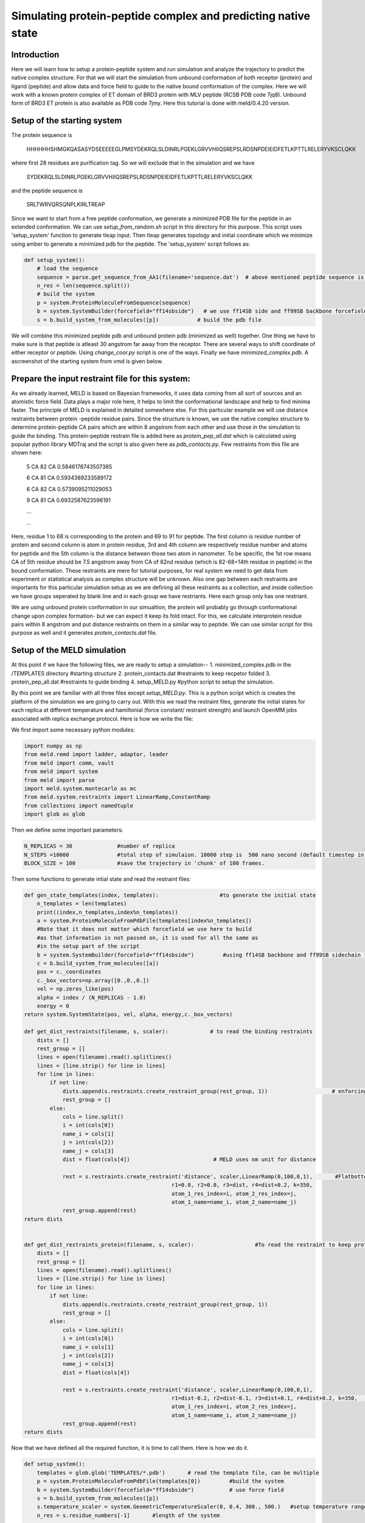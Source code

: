 
=========================
Simulating protein-peptide complex and predicting native state
=========================
Introduction
=========================

Here we will learn how to setup a protein-peptide system and run simulation and analyze the trajectory to predict the native complex structure. For that we will start the simulation from unbound conformation of both receptor (protein) and ligand (peptide) and allow data and force field to guide to the native bound conformation of the complex. Here we will work with a known protein complex of ET domain of BRD3 protein with MLV peptide (RCSB PDB code 7jq8). Unbound form of BRD3 ET protein is also available as PDB code 7jmy. Here this tutorial is done with meld/0.4.20 version. 

Setup of the starting system
============================
The protein sequence is

    HHHHHHSHMGKQASASYDSEEEEEGLPMSYDEKRQLSLDINRLPGEKLGRVVHIIQSREPSLRDSNPDEIEIDFETLKPTTLRELERYVKSCLQKK
where first 28 residues are purification tag. So we will exclude that in the simulation and we have 

    SYDEKRQLSLDINRLPGEKLGRVVHIIQSREPSLRDSNPDEIEIDFETLKPTTLRELERYVKSCLQKK
and the peptide sequence is 
    
    SRLTWRVQRSQNPLKIRLTREAP
Since we want to start from a free peptide conformation, we generate a minimized PDB file for the peptide in an extended conformation. We can use *setup_from_random.sh* script in this directory for this purpose. This script uses 'setup_system' function to generate tleap input. Then tleap generates topology and initial coordinate which we minimize using amber to generate a minimized pdb for the peptide. The 'setup_system' script follows as:

.. code-block:: python

    def setup_system():
        # load the sequence
        sequence = parse.get_sequence_from_AA1(filename='sequence.dat')  # above mentioned peptide sequence is in sequence.dat file
        n_res = len(sequence.split())
        # build the system
        p = system.ProteinMoleculeFromSequence(sequence)
        b = system.SystemBuilder(forcefield="ff14sbside")   # we use ff14SB side and ff99SB backbone forcefield  
        s = b.build_system_from_molecules([p])            # build the pdb file

We will combine this minimized peptide pdb and unbound protein pdb (minimized as well) together. One thing we have to make sure is that peptide is atleast 30 angstrom far away from the receptor. There are several ways to shift coordinate of either receptor or peptide. Using *change_coor.py* script is one of the ways. Finally we have *minimized_complex.pdb*. A ascreenshot of the starting system from vmd is given below.

.. image:: https://github.com/arupmondal835/meld/tree/master/docs/tutorial/Protein_peptide_tutorial/start.png 

Prepare the input restraint file for this system:
=================================================
As we already learned, MELD is based on Bayesian frameworks, it uses data coming from all sort of sources and an atomistic force field. Data plays a major role here, it helps to limit the conformational landscape and help to find minima faster. The principle of MELD is explained in detailed somewhere else. 
For this particular example we will use distance restraints between protein -peptide residue pairs. Since the structure is known, we use the native complex structure to determine protein-peptide CA pairs which are within 8 angstrom from each other and use those in the simulation to guide the binding. This protein-peptide restrain file is added here as *protein_pep_all.dat* which is calculated using popular python library MDTraj and the script is also given here as *pdb_contacts.py*. Few restraints from this file are shown here: 
    5 CA 82 CA 0.5846176743507385

    6 CA 81 CA 0.5934389233589172

    6 CA 82 CA 0.5739095211029053

    9 CA 81 CA 0.6932587623596191

    ...
    
    ...
    
Here, residue 1 to 68 is corresponding to the protein and 69 to 91 for peptide. The first column is residue number of protein and second column is atom in protein residue, 3rd and 4th column are respectively residue number and atoms for peptide and the 5th column is the distance between those two atom in nanometer. To be specific, the 1st row means CA of 5th residue should be 7.5 angstrom away from CA of 82nd residue (which is 82-68=14th residue in peptide) in the bound conformation. These restraints are mere for tutorial purposes, for real system we need to get data from experiment or statistical analysis as complex structure will be unknown. Also one gap between each restraints are importants for this particular simulation setup as we are defining all these restraints as a collection, and inside collection we have groups seperated by blank line and in each group we have restriants. Here each group only has one restriant.

We are using unbound protein conformation in our simualtion, the protein will probably go through conformational change upon complex formation- but we can expect it keep its fold intact. For this, we calculate interprotein residue pairs within 8 angstrom and put distance restraints on them in a similar way to peptide. We can use similar script for this purpose as well and it generates *protein_contacts.dat* file. 
 

Setup of the MELD simulation
============================

At this point if we have the following files, we are ready to setup a simulation--
1. minimized_complex.pdb in the /TEMPLATES directory     #starting structure 
2. protein_contacts.dat                                  #restraints to keep recpetor folded
3. protein_pep_all.dat                                   #restraints to guide binding
4. setup_MELD.py                                         #python script to setup the simulation.

By this point we are familiar with all three files except *setup_MELD.py*. This is a python script which is creates the platform of the simulation we are going to carry out. With this we read the restraint files, generate the initial states for each replica at different temperature and hamiltonial (force constant/ restraint strength) and launch OpenMM jobs associated with replica exchange protocol. Here is how we write the file:

We first import some necessary python modules:

.. code-block:: python
    
    import numpy as np
    from meld.remd import ladder, adaptor, leader
    from meld import comm, vault
    from meld import system
    from meld import parse
    import meld.system.montecarlo as mc
    from meld.system.restraints import LinearRamp,ConstantRamp
    from collections import namedtuple
    import glob as glob

Then we define some important parameters:
    
.. code-block:: python

    N_REPLICAS = 30              #number of replica
    N_STEPS =10000               #total step of simulaion. 10000 step is  500 nano second (default timestep in MELD is 4.5 fs). Since we are using all true data only, 500 ns will be sufficient, in real case we might need to run for 1 micro second or more. 
    BLOCK_SIZE = 100             #save the trajectory in 'chunk' of 100 frames.

Then some functions to generate intial state and read the restraint files:

.. code-block:: python

    def gen_state_templates(index, templates):                   #to generate the initial state                                                                           
        n_templates = len(templates)
        print((index,n_templates,index%n_templates))
        a = system.ProteinMoleculeFromPdbFile(templates[index%n_templates])
        #Note that it does not matter which forcefield we use here to build
        #as that information is not passed on, it is used for all the same as
        #in the setup part of the script
        b = system.SystemBuilder(forcefield="ff14sbside")         #using ff14SB backbone and ff99SB sidechain force field
        c = b.build_system_from_molecules([a])
        pos = c._coordinates
        c._box_vectors=np.array([0.,0.,0.])
        vel = np.zeros_like(pos)
        alpha = index / (N_REPLICAS - 1.0)
        energy = 0
    return system.SystemState(pos, vel, alpha, energy,c._box_vectors)
    
    def get_dist_restraints(filename, s, scaler):             # to read the binding restraints      
        dists = []
        rest_group = []
        lines = open(filename).read().splitlines()
        lines = [line.strip() for line in lines]
        for line in lines:
            if not line:
                dists.append(s.restraints.create_restraint_group(rest_group, 1))                    # enforcing 1 restraints from each group
                rest_group = []
            else:
                cols = line.split()
                i = int(cols[0])
                name_i = cols[1]
                j = int(cols[2])
                name_j = cols[3]
                dist = float(cols[4])                          # MELD uses nm unit for distance

                rest = s.restraints.create_restraint('distance', scaler,LinearRamp(0,100,0,1),       #Flatbottom harmonic restraints with no poteintial from 0 nm (r2) to 'dist' (r3) in the given in the file and then r3 to r4 increaing harmonically and after that increasing lineraly with k=350 kJ/(mol.nm*2) 
                                                  r1=0.0, r2=0.0, r3=dist, r4=dist+0.2, k=350,   
                                                  atom_1_res_index=i, atom_2_res_index=j,
                                                  atom_1_name=name_i, atom_2_name=name_j)
                rest_group.append(rest)
    return dists


    def get_dist_restraints_protein(filename, s, scaler):                   #To read the restraint to keep protein conformation fixed
        dists = []
        rest_group = []
        lines = open(filename).read().splitlines()
        lines = [line.strip() for line in lines]
        for line in lines:
            if not line:
                dists.append(s.restraints.create_restraint_group(rest_group, 1))
                rest_group = []
            else:
                cols = line.split()
                i = int(cols[0])
                name_i = cols[1]
                j = int(cols[2])
                name_j = cols[3]
                dist = float(cols[4])

                rest = s.restraints.create_restraint('distance', scaler,LinearRamp(0,100,0,1),
                                                  r1=dist-0.2, r2=dist-0.1, r3=dist+0.1, r4=dist+0.2, k=350,      # here we have 0 energy penalty in betwen dist-0.1 and  dist+0.1 region making it stronger contact.
                                                  atom_1_res_index=i, atom_2_res_index=j,
                                                  atom_1_name=name_i, atom_2_name=name_j)
                rest_group.append(rest)
    return dists


Now that we have defined all the required function, it is time to call them. Here is how we do it.

.. code-block:: python

    def setup_system():
        templates = glob.glob('TEMPLATES/*.pdb')       # read the template file, can be multiple
        p = system.ProteinMoleculeFromPdbFile(templates[0])         #build the system
        b = system.SystemBuilder(forcefield="ff14sbside")           # use force field
        s = b.build_system_from_molecules([p])                      
        s.temperature_scaler = system.GeometricTemperatureScaler(0, 0.4, 300., 500.)   #setup temperature range 300K to 500K for replicas. 0 is for the first replcia and 0.4 is for 30*0.4= 12th replica i.e. we assign temperature from 300 to 500K on first 12 replicas and then contast 500K for rest. This temperature range is distributed geometrically over 12 replcias. 
        n_res = s.residue_numbers[-1]       #length of the system


        prot_scaler = s.restraints.create_scaler('constant')              # defining a constant distance scaler i.e. it will keep restraint strength equal through the replica ladder
        prot_pep_scaler = s.restraints.create_scaler('nonlinear', alpha_min=0.4, alpha_max=1.0, factor=4.0)   # Defining a nonlinear distance scaler. 1st to 12th replica will have maximum restraint strength and then from 12 to 30th it will decreas making 0 at the 30th

    
        prot_pep_rest = get_dist_restraints('protein_pep_all.dat',s,scaler=prot_pep_scaler)  # Enforcing binding restraints with non-linear scaler assignig high temperature replicas weaker restraints so that they can explore the energy landscape. 
        s.restraints.add_selectively_active_collection(prot_pep_rest, int(len(prot_pep_rest)*1.00))   # Trusting all the groups in the restraint file

        prot_rest = get_dist_restraints_protein('protein_contacts.dat',s,scaler=prot_scaler)        #Enforcing intra protein restraints with constant scaler so that it does not unfold.
        s.restraints.add_selectively_active_collection(prot_rest, int(len(prot_rest)*0.90))        # Trusting 90% the groups in the restraint file providing flexibility to the receptor. 

        options = system.RunOptions()
        options.implicit_solvent_model = 'gbNeck2'         #implicit solvent gbNeck2 model
        options.use_big_timestep = False
        options.use_bigger_timestep = True
        options.cutoff = 1.8

        options.use_amap = False
        options.amap_alpha_bias = 1.0
        options.amap_beta_bias = 1.0
        options.timesteps = 11111                          #We save 1 frame in each 11111 frames, i.e. every 50 ps 
        options.minimize_steps = 20000
        options.min_mc = None
        options.run_mc = None
        ### here we define some important parameters which are with their optimized values 
        # create a store
        store = vault.DataStore(s.n_atoms, N_REPLICAS, s.get_pdb_writer(), block_size=BLOCK_SIZE)
        store.initialize(mode='w')
        store.save_system(s)
        store.save_run_options(options)

        # create and store the remd_runner
        l = ladder.NearestNeighborLadder(n_trials=100)
        policy = adaptor.AdaptationPolicy(2.0, 50, 50)
        a = adaptor.EqualAcceptanceAdaptor(n_replicas=N_REPLICAS, adaptation_policy=policy)

        remd_runner = leader.LeaderReplicaExchangeRunner(N_REPLICAS, max_steps=N_STEPS, ladder=l, adaptor=a)  #launching replica exchange
        store.save_remd_runner(remd_runner)

        c = comm.MPICommunicator(s.n_atoms, N_REPLICAS)               # create and store the communicator
        store.save_communicator(c)
        
        states = [gen_state_templates(i,templates) for i in range(N_REPLICAS)]         # create and save the initial states
        store.save_states(states, 0)

        # save data_store
        store.save_data_store()

        return s.n_atoms

    setup_system()


Now we know how setup_MELD.py file looks like. WIth all the abovementioned files in the working director, next step is to execute this file:
    
    *python setup_MELD.py*
    
This will create a /Data directory in the working direcotry with following files and folder:
    *Backup/  Blocks/  communicator.dat  data_store.dat  remd_runner.dat  run_options.dat  system.dat*

*Backup* directory has information needed for restarting the simulation if fails in between and /Blocks direcotry has those 'chunk' trajectories of 100 frmaes.

At this point we are ready to launch the simulation. This will be done using:

.. code-block:: bash
    
    srun --mpi=pmix_v3  launch_remd --debug          #it might chnage depending on the cluster we are using

Notice that we are launching a mpi job. Here we use 30 GPUs in mip manner with 1 GPU for each replica. We need to submit this in queueing system. 

If the job fails before finishing, we can restart it by first executing following command:
    
    *prepare_restart --prepare-run*

Then resubmitting the previous submission script.

Once the job start to run, it will generate *trajectory.pdb* in /Data directory with all the saved frame of the lowest temperature replica which we can visualize with any visualization tool and it will also generate *remd.log* file with the real time progress of the simulation.

Analysis
=====================

When the simulation is completed i.e. run for the intended steps, we can do several analyses. We have 30 replicas in our simulation and they exchnage at certain interval assing them different temperature and force constant. We can extract those 30 trajectories along the temperature range and as well as force constant range using the following command:

    *extract_trajectory extract_traj_dcd --replica 0 trajectory.00.dcd*          # to extract the 1st temperature replica i.e. lowest temperature replica
    
    *extract_trajectory extract_follow_dcd --replica 0 follow.00.dcd*            # To extract the 1st walker which walks through different temperature.
    
We can perform regular clustering on few low temperature replicas with cpptraj to find the most populated state which is our predicted native state. For this example have used *hierarchical* clustering with the script *clustering.sh* and the most population cluster and it's comparision to the native structure is shown below:

.. image:: https://github.com/arupmondal835/meld/tree/master/docs/tutorial/Protein_peptide_tutorial/side_by_side.png

.. image:: https://github.com/arupmondal835/meld/tree/master/docs/tutorial/Protein_peptide_tutorial/superpose.png

Here in the first image we are showing native in cyan and prediction (most populated cluster centroid) in red side by side. In the second image we are showing superimposition of them. Notice they prediction matches pretty well with native except the flexible loop region.

We can check if replica exchange is optimal in our simulation using the following commands:

    *analyze_remd visualize_trace*
    
    *analyze_remd visualize_fup*
   
Here are a couple of example of bad and good replica exchange:

.. image:: https://github.com/arupmondal835/meld/tree/master/docs/tutorial/Protein_peptide_tutorial/compare_trace.png

.. image:: https://github.com/arupmondal835/meld/tree/master/docs/tutorial/Protein_peptide_tutorial/compare_fup.png

In both the example on the left, we have good exchange and on the right we have poor exchange. In the first image, different colors define different replicas. On the lest we see good mixing of them i.e. we have good exchnage among replicas and on the right mixing of colors is very poor suggesting a poor exchange.
























